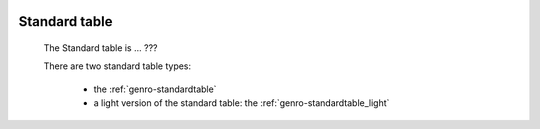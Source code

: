 	.. _genro-standardtable_introduction:

================
 Standard table
================

	The Standard table is ... ???

	There are two standard table types:
	
		* the :ref:`genro-standardtable`
		
		* a light version of the standard table: the :ref:`genro-standardtable_light`